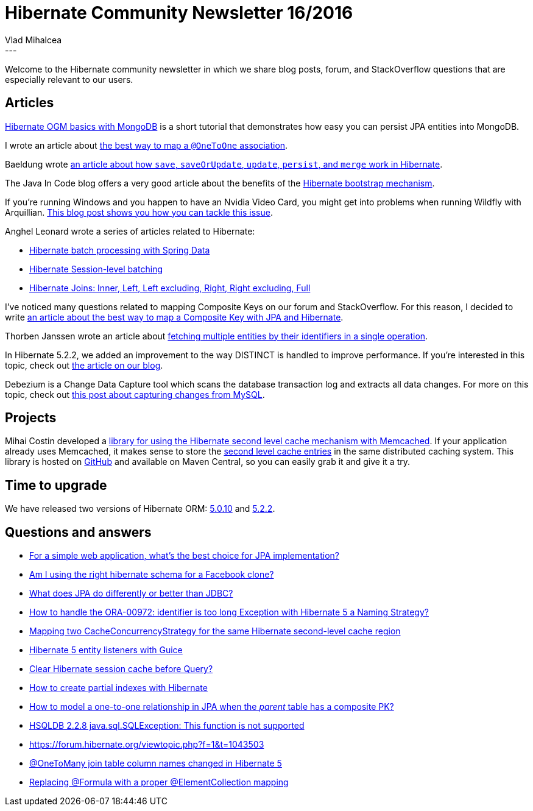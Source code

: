 = Hibernate Community Newsletter 16/2016
Vlad Mihalcea
:awestruct-tags: [ "Discussions", "Hibernate ORM", "Newsletter" ]
:awestruct-layout: blog-post
---

Welcome to the Hibernate community newsletter in which we share blog posts, forum, and StackOverflow questions that are especially relevant to our users.

== Articles

http://www.kode12.com/kode12/hibernate-ogm/hibernate-ogm-basics-mongodb/[Hibernate OGM basics with MongoDB] is a short tutorial that demonstrates how easy you can persist JPA entities into MongoDB.

I wrote an article about https://vladmihalcea.com/2016/07/26/the-best-way-to-map-a-onetoone-relationship-with-jpa-and-hibernate/[the best way to map a `@OneToOne` association].

Baeldung wrote http://www.baeldung.com/hibernate-save-persist-update-merge-saveorupdate[an article about how `save`, `saveOrUpdate`, `update`, `persist`, and `merge` work in Hibernate].

The Java In Code blog offers a very good article about the benefits of the http://java-in-code.blogspot.ro/2016/08/native-hibernate-configuration-although.html[Hibernate bootstrap mechanism].

If you're running Windows and you happen to have an Nvidia Video Card, you might get into problems when running Wildfly with Arquillian.
http://in.relation.to/2016/07/28/how-to-fix-arquillian-and-nvidia-port-stealing-issue/[This blog post shows you how you can tackle this issue].

Anghel Leonard wrote a series of articles related to Hibernate:

* http://java-ee-articles.blogspot.ro/2016/07/hibernate-batching-via-jparepository.html[Hibernate batch processing with Spring Data]
* http://java-ee-articles.blogspot.ro/2016/07/hibernate-session-level-batching-via.html[Hibernate Session-level batching]
* http://java-ee-articles.blogspot.ro/2016/08/hibernate-jpa-joins-via-spring-mvc-and.html[Hibernate Joins: Inner, Left, Left excluding, Right, Right excluding, Full]

I've noticed many questions related to mapping Composite Keys on our forum and StackOverflow.
For this reason, I decided to write https://vladmihalcea.com/2016/08/01/the-best-way-to-map-a-composite-primary-key-with-jpa-and-hibernate/[an article about the best way to map a Composite Key with JPA and Hibernate].

Thorben Janssen wrote an article about http://www.thoughts-on-java.org/fetch-multiple-entities-id-hibernate/[fetching multiple entities by their identifiers in a single operation].

In Hibernate 5.2.2, we added an improvement to the way DISTINCT is handled to improve performance. If you're interested in this topic, check out http://in.relation.to/2016/08/04/introducing-distinct-pass-through-query-hint/[the article on our blog].

Debezium is a Change Data Capture tool which scans the database transaction log and extracts all data changes. For more on this topic, check out http://debezium.io/blog/2016/08/02/capturing-changes-from-mysql/[this post about capturing changes from MySQL].

== Projects

Mihai Costin developed a https://github.com/mihaicostin/hibernate-l2-memcached[library for using the Hibernate second level cache mechanism with Memcached].
If your application already uses Memcached, it makes sense to store the https://vladmihalcea.com/2015/04/09/how-does-hibernate-store-second-level-cache-entries/[second level cache entries] in the same distributed caching system.
This library is hosted on https://github.com/mihaicostin/hibernate-l2-memcached[GitHub] and available on Maven Central, so you can easily grab it and give it a try.

== Time to upgrade

We have released two versions of Hibernate ORM: http://in.relation.to/2016/07/31/hibernate-orm-5010-final-release/[5.0.10] and http://in.relation.to/2016/08/04/hibernate-orm-522-final-release/[5.2.2].

== Questions and answers

* https://www.quora.com/For-a-simple-web-application-whats-the-best-choice-for-JPA-implementation/answer/Vlad-Mihalcea-1[For a simple web application, what's the best choice for JPA implementation?]
* https://www.quora.com/Am-I-using-the-right-hibernate-schema-for-a-Facebook-clone/answer/Vlad-Mihalcea-1[Am I using the right hibernate schema for a Facebook clone?]
* https://www.quora.com/What-does-JPA-do-differently-or-better-than-JDBC/answer/Vlad-Mihalcea-1[What does JPA do differently or better than JDBC?]
* http://stackoverflow.com/questions/38565495/how-to-handle-the-ora-00972-identifier-is-too-long-exception-with-hibernate-5-a/[How to handle the ORA-00972: identifier is too long Exception with Hibernate 5 a Naming Strategy?]
* http://stackoverflow.com/questions/38578631/mapping-two-cacheconcurrencystrategy-for-the-same-hibernate-second-level-cache-r/38580814[Mapping two CacheConcurrencyStrategy for the same Hibernate second-level cache region]
* http://stackoverflow.com/questions/38597534/hibernate-5-entity-listeners-with-guice/38604351[Hibernate 5 entity listeners with Guice]
* https://forum.hibernate.org/viewtopic.php?f=1&t=1043488&p=2490078[Clear Hibernate session cache before Query?]
* https://forum.hibernate.org/viewtopic.php?f=1&t=1043494&p=2490087[How to create partial indexes with Hibernate]
* http://stackoverflow.com/questions/38696214/how-to-model-a-one-to-one-relationship-in-jpa-when-the-parent-table-has-a-comp/38696704[How to model a one-to-one relationship in JPA when the _parent_ table has a composite PK?]
* https://forum.hibernate.org/viewtopic.php?f=1&t=1043498[HSQLDB 2.2.8 java.sql.SQLException: This function is not supported]
* https://forum.hibernate.org/viewtopic.php?f=1&t=1043503[https://forum.hibernate.org/viewtopic.php?f=1&t=1043503]
* https://forum.hibernate.org/viewtopic.php?f=1&t=1043497[@OneToMany join table column names changed in Hibernate 5]
* https://forum.hibernate.org/viewtopic.php?f=1&t=1043507[Replacing @Formula with a proper @ElementCollection mapping]
